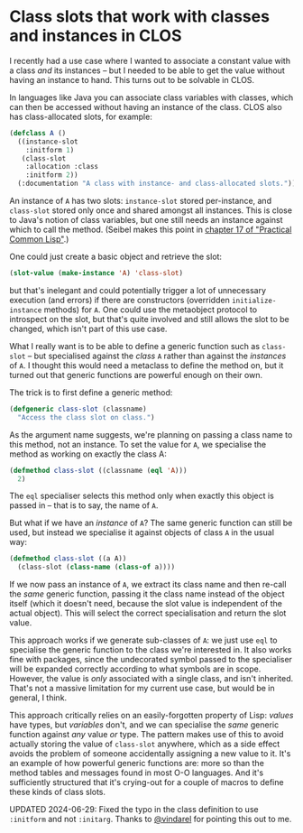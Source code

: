# -*- org-attach-id-dir: "../../../../files/attachments"; -*-
#+BEGIN_COMMENT
.. title: Class slots that work with classes and instances in CLOS
.. slug: class-slots-that-work-with-classes-and-instances-in-clos
.. date: 2024-06-28 17:17:41 UTC+01:00
.. tags: lisp, programming
.. category:
.. link:
.. description:
.. type: text

#+END_COMMENT
* Class slots that work with classes and instances in CLOS

    I recently had a use case where I wanted to associate a constant
    value with a class /and/ its instances -- but I needed to be able to
    get the value without having an instance to hand. This turns out
    to be solvable in CLOS.

    In languages like Java you can associate class variables with
    classes, which can then be accessed without having an instance of
    the class. CLOS also has class-allocated slots, for example:

    #+begin_src lisp
(defclass A ()
  ((instance-slot
    :initform 1)
   (class-slot
    :allocation :class
    :initform 2))
  (:documentation "A class with instance- and class-allocated slots."))
    #+end_src

    An instance of ~A~ has two slots: ~instance-slot~ stored per-instance,
    and ~class-slot~ stored only once and shared amongst all instances.
    This is close to Java's notion of class variables, but one still
    needs an instance against which to call the method. (Seibel makes
    this point in [[https://gigamonkeys.com/book/object-reorientation-classes][chapter 17 of "Practical Common Lisp"]].)

    One could just create a basic object and retrieve the slot:

 #+begin_src lisp
(slot-value (make-instance 'A) 'class-slot)
 #+end_src

    but that's inelegant and could potentially trigger a lot of
    unnecessary execution (and errors) if there are constructors
    (overridden ~initialize-instance~ methods) for ~A~. One could use the
    metaobject protocol to introspect on the slot, but that's quite
    involved and still allows the slot to be changed, which isn't part
    of this use case.

    What I really want is to be able to define a generic function such
    as ~class-slot~ -- but specialised against the /class/ ~A~ rather than
    against the /instances/ of ~A~. I thought this would need a metaclass
    to define the method on, but it turned out that generic functions
    are powerful enough on their own.

    The trick is to first define a generic method:

    #+begin_src lisp
(defgeneric class-slot (classname)
  "Access the class slot on class.")
    #+end_src

    As the argument name suggests, we're planning on passing a class
    name to this method, not an instance. To set the value for ~A~, we
    specialise the method as working on exactly the class A:

    #+begin_src lisp
(defmethod class-slot ((classname (eql 'A)))
  2)
    #+end_src

    The ~eql~ specialiser selects this method only when exactly this
    object is passed in -- that is to say, the name of ~A~.

    But what if we have an /instance/ of ~A~? The same generic function
    can still be used, but instead we specialise it against objects
    of class ~A~ in the usual way:

    #+begin_src lisp
(defmethod class-slot ((a A))
  (class-slot (class-name (class-of a))))
    #+end_src

    If we now pass an instance of ~A~, we extract its class name and then
    re-call the /same/ generic function, passing it the class name
    instead of the object itself (which it doesn't need, because the
    slot value is independent of the actual object). This will select
    the correct specialisation and return the slot value.

    This approach works if we generate sub-classes of ~A~: we just use
    ~eql~ to specialise the generic function to the class we're
    interested in. It also works fine with packages, since the
    undecorated symbol passed to the specialiser will be expanded
    correctly according to what symbols are in scope. However, the
    value is /only/ associated with a single class, and isn't inherited.
    That's not a massive limitation for my current use case, but would
    be in general, I think.

    This approach critically relies on an easily-forgotten property of
    Lisp: /values/ have types, but /variables/ don't, and we can
    specialise the /same/ generic function against /any/ value /or/ type.
    The pattern makes use of this to avoid actually storing the value
    of ~class-slot~ anywhere, which as a side effect avoids the problem
    of someone accidentally assigning a new value to it. It's an
    example of how powerful generic functions are: more so than the
    method tables and messages found in most O-O languages. And it's
    sufficiently structured that it's crying-out for a couple of
    macros to define these kinds of class slots.

    UPDATED 2024-06-29: Fixed the typo in the class definition to use
    ~:initform~ and not ~:initarg~. Thanks to [[https://framapiaf.org/@vindarel][@vindarel]] for pointing this
    out to me.
